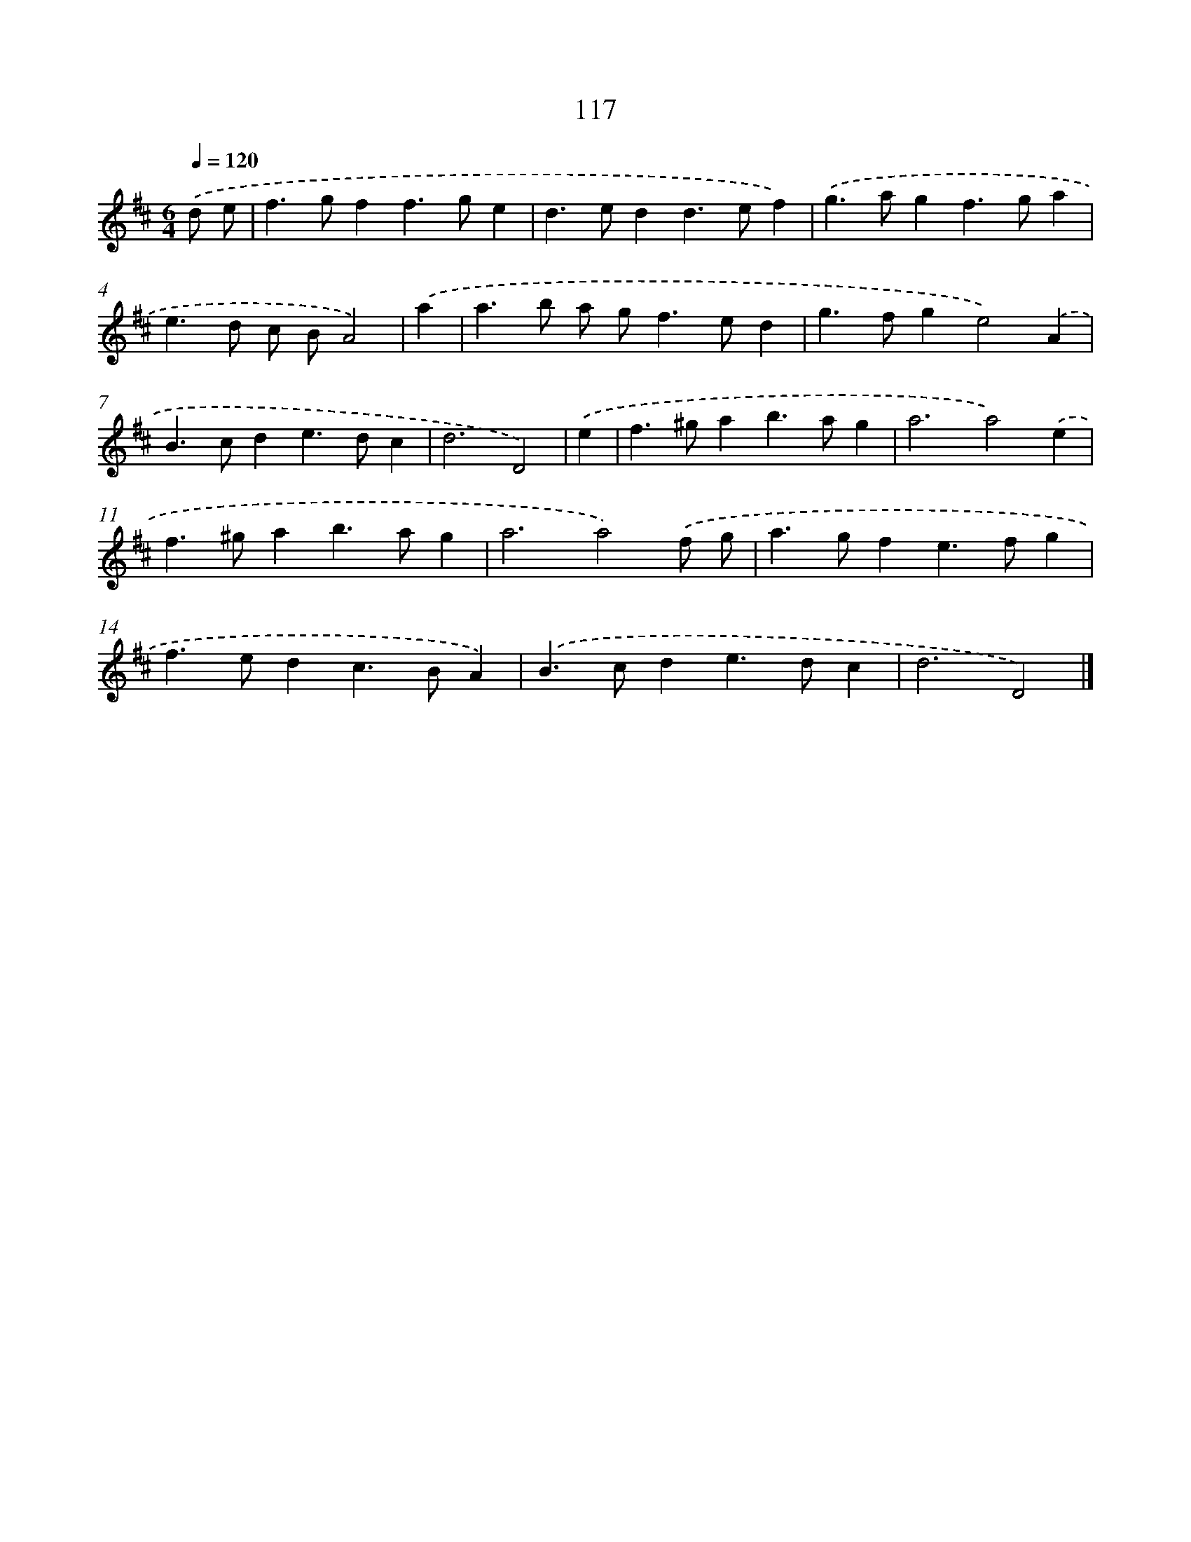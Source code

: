 X: 7803
T: 117
%%abc-version 2.0
%%abcx-abcm2ps-target-version 5.9.1 (29 Sep 2008)
%%abc-creator hum2abc beta
%%abcx-conversion-date 2018/11/01 14:36:41
%%humdrum-veritas 965389479
%%humdrum-veritas-data 2482202606
%%continueall 1
%%barnumbers 0
L: 1/4
M: 6/4
Q: 1/4=120
K: D clef=treble
.('d/ e/ [I:setbarnb 1]|
f>gff>ge |
d>edd>ef) |
.('g>agf>ga |
e>d c/ B/A2) |
.('a [I:setbarnb 5]|
a>b a/ g<fe/d |
g>fge2).('A |
B>cde>dc |
d3D2) |
.('e [I:setbarnb 9]|
f>^gab>ag |
a3a2).('e |
f>^gab>ag |
a3a2).('f/ g/ |
a>gfe>fg |
f>edc>BA) |
.('B>cde>dc |
d3D2) |]
